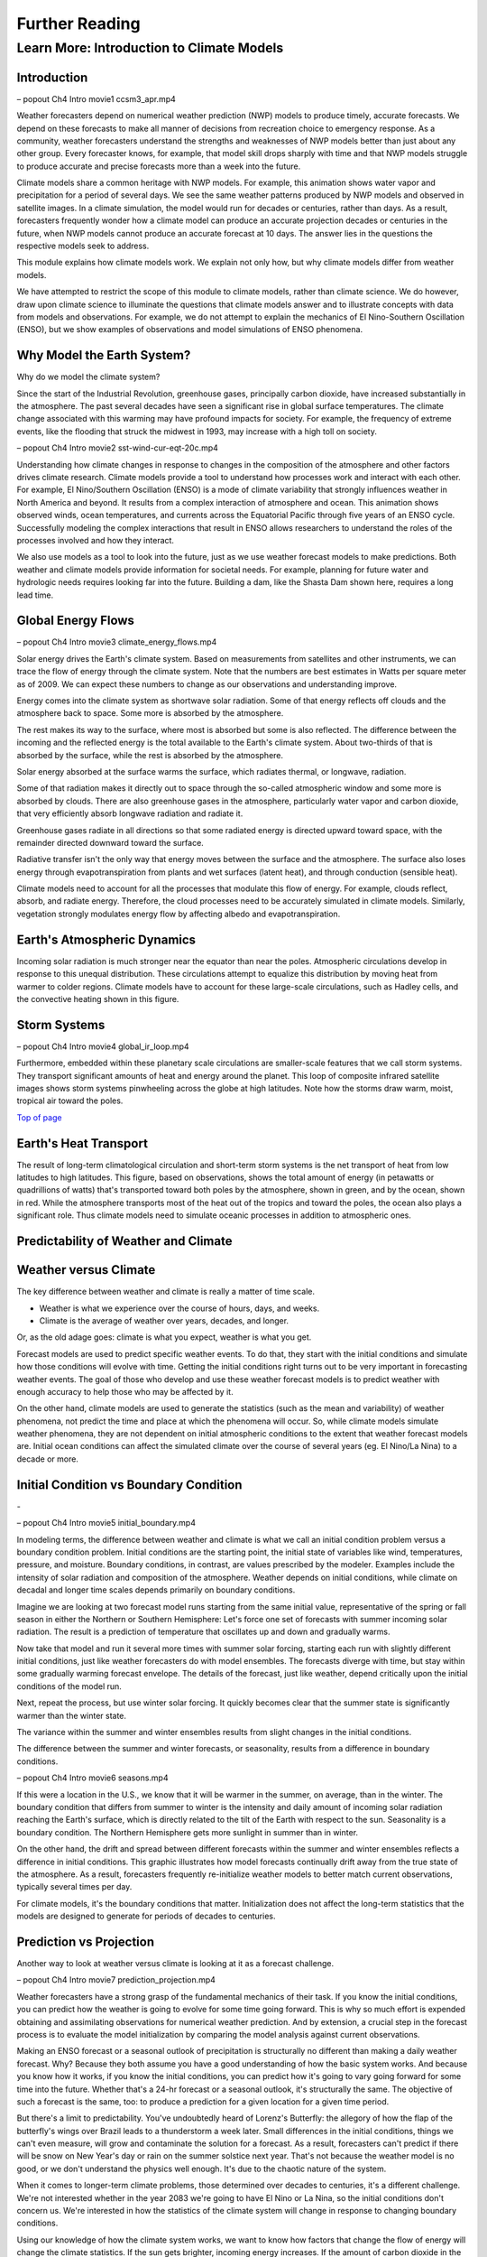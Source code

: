 

Further Reading
========

**Learn More: Introduction to Climate Models**
-------------------------------------------------------------

Introduction
~~~~~~~~~~~~

|CCSM3 Simulation of Water Vapor (white) and Precipitation (orange) for
April|

– popout Ch4 Intro movie1 ccsm3_apr.mp4

Weather forecasters depend on numerical weather prediction (NWP) models
to produce timely, accurate forecasts. We depend on these forecasts to
make all manner of decisions from recreation choice to emergency
response. As a community, weather forecasters understand the strengths
and weaknesses of NWP models better than just about any other group.
Every forecaster knows, for example, that model skill drops sharply with
time and that NWP models struggle to produce accurate and precise
forecasts more than a week into the future.

Climate models share a common heritage with NWP models. For example,
this animation shows water vapor and precipitation for a period of
several days. We see the same weather patterns produced by NWP models
and observed in satellite images. In a climate simulation, the model
would run for decades or centuries, rather than days. As a result,
forecasters frequently wonder how a climate model can produce an
accurate projection decades or centuries in the future, when NWP models
cannot produce an accurate forecast at 10 days. The answer lies in the
questions the respective models seek to address.

This module explains how climate models work. We explain not only how,
but why climate models differ from weather models.

We have attempted to restrict the scope of this module to climate
models, rather than climate science. We do however, draw upon climate
science to illuminate the questions that climate models answer and to
illustrate concepts with data from models and observations. For example,
we do not attempt to explain the mechanics of El Nino-Southern
Oscillation (ENSO), but we show examples of observations and model
simulations of ENSO phenomena.

Why Model the Earth System?
~~~~~~~~~~~~~~~~~~~~~~~~~~~

|Satellite imagery of the great flood of the Mississippi River, 1993 in
the area around St. Louis, MO comparing August 1991 and 1993.|

Why do we model the climate system?

Since the start of the Industrial Revolution, greenhouse gases,
principally carbon dioxide, have increased substantially in the
atmosphere. The past several decades have seen a significant rise in
global surface temperatures. The climate change associated with this
warming may have profound impacts for society. For example, the
frequency of extreme events, like the flooding that struck the midwest
in 1993, may increase with a high toll on society.

|Observed Surface Winds, Ocean Temperatures, and Currents across the
Equatorial Pacific, Oct 2006 to Sep 2011|

– popout Ch4 Intro movie2 sst-wind-cur-eqt-20c.mp4

Understanding how climate changes in response to changes in the
composition of the atmosphere and other factors drives climate research.
Climate models provide a tool to understand how processes work and
interact with each other. For example, El Nino/Southern Oscillation
(ENSO) is a mode of climate variability that strongly influences weather
in North America and beyond. It results from a complex interaction of
atmosphere and ocean. This animation shows observed winds, ocean
temperatures, and currents across the Equatorial Pacific through five
years of an ENSO cycle. Successfully modeling the complex interactions
that result in ENSO allows researchers to understand the roles of the
processes involved and how they interact.

|Photo of the Shasta Dam|

We also use models as a tool to look into the future, just as we use
weather forecast models to make predictions. Both weather and climate
models provide information for societal needs. For example, planning for
future water and hydrologic needs requires looking far into the future.
Building a dam, like the Shasta Dam shown here, requires a long lead
time.

Global Energy Flows
~~~~~~~~~~~~~~~~~~~

|Global Energy Flows (W/m2)|

– popout Ch4 Intro movie3 climate_energy_flows.mp4

Solar energy drives the Earth's climate system. Based on measurements
from satellites and other instruments, we can trace the flow of energy
through the climate system. Note that the numbers are best estimates in
Watts per square meter as of 2009. We can expect these numbers to change
as our observations and understanding improve.

Energy comes into the climate system as shortwave solar radiation. Some
of that energy reflects off clouds and the atmosphere back to space.
Some more is absorbed by the atmosphere.

The rest makes its way to the surface, where most is absorbed but some
is also reflected. The difference between the incoming and the reflected
energy is the total available to the Earth's climate system. About
two-thirds of that is absorbed by the surface, while the rest is
absorbed by the atmosphere.

Solar energy absorbed at the surface warms the surface, which radiates
thermal, or longwave, radiation.

Some of that radiation makes it directly out to space through the
so-called atmospheric window and some more is absorbed by clouds. There
are also greenhouse gases in the atmosphere, particularly water vapor
and carbon dioxide, that very efficiently absorb longwave radiation and
radiate it.

Greenhouse gases radiate in all directions so that some radiated energy
is directed upward toward space, with the remainder directed downward
toward the surface.

Radiative transfer isn't the only way that energy moves between the
surface and the atmosphere. The surface also loses energy through
evapotranspiration from plants and wet surfaces (latent heat), and
through conduction (sensible heat).

Climate models need to account for all the processes that modulate this
flow of energy. For example, clouds reflect, absorb, and radiate energy.
Therefore, the cloud processes need to be accurately simulated in
climate models. Similarly, vegetation strongly modulates energy flow by
affecting albedo and evapotranspiration.

Earth's Atmospheric Dynamics
~~~~~~~~~~~~~~~~~~~~~~~~~~~~

|The Tropics defined by upward motion, low pressure, surface winds, and
net surface heating|

Incoming solar radiation is much stronger near the equator than near the
poles. Atmospheric circulations develop in response to this unequal
distribution. These circulations attempt to equalize this distribution
by moving heat from warmer to colder regions. Climate models have to
account for these large-scale circulations, such as Hadley cells, and
the convective heating shown in this figure.

Storm Systems
~~~~~~~~~~~~~

|Composite IR Satellite Image Loop 00 UTC 17 Mar 2012 to 12 UTC 20 Mar
2012|

– popout Ch4 Intro movie4 global_ir_loop.mp4

Furthermore, embedded within these planetary scale circulations are
smaller-scale features that we call storm systems. They transport
significant amounts of heat and energy around the planet. This loop of
composite infrared satellite images shows storm systems pinwheeling
across the globe at high latitudes. Note how the storms draw warm,
moist, tropical air toward the poles.

`Top of
page <https://www.meted.ucar.edu/nwp/climate_models/print.htm#header>`__

Earth's Heat Transport
~~~~~~~~~~~~~~~~~~~~~~

|Meridional Atmosphere and Ocean Heat Transports|

The result of long-term climatological circulation and short-term storm
systems is the net transport of heat from low latitudes to high
latitudes. This figure, based on observations, shows the total amount of
energy (in petawatts or quadrillions of watts) that's transported toward
both poles by the atmosphere, shown in green, and by the ocean, shown in
red. While the atmosphere transports most of the heat out of the tropics
and toward the poles, the ocean also plays a significant role. Thus
climate models need to simulate oceanic processes in addition to
atmospheric ones.

Predictability of Weather and Climate
~~~~~~~~~~~~~~~~~~~~~~~~~~~~~~~~~~~~~

Weather versus Climate
~~~~~~~~~~~~~~~~~~~~~~

The key difference between weather and climate is really a matter of
time scale.

-  Weather is what we experience over the course of hours, days, and
   weeks.

-  Climate is the average of weather over years, decades, and longer.

Or, as the old adage goes: climate is what you expect, weather is what
you get.

Forecast models are used to predict specific weather events. To do that,
they start with the initial conditions and simulate how those conditions
will evolve with time. Getting the initial conditions right turns out to
be very important in forecasting weather events. The goal of those who
develop and use these weather forecast models is to predict weather with
enough accuracy to help those who may be affected by it.

On the other hand, climate models are used to generate the statistics
(such as the mean and variability) of weather phenomena, not predict the
time and place at which the phenomena will occur. So, while climate
models simulate weather phenomena, they are not dependent on initial
atmospheric conditions to the extent that weather forecast models are.
Initial ocean conditions can affect the simulated climate over the
course of several years (eg. El Nino/La Nina) to a decade or more.

Initial Condition vs Boundary Condition
~~~~~~~~~~~~~~~~~~~~~~~~~~~~~~~~~~~~~~~

-|Schamatic animation illustrating the difference between initial
condition problem (ensemble drift and spread) and boundary condition
problem (seasonality)|

– popout Ch4 Intro movie5 initial_boundary.mp4

In modeling terms, the difference between weather and climate is what we
call an initial condition problem versus a boundary condition problem.
Initial conditions are the starting point, the initial state of
variables like wind, temperatures, pressure, and moisture. Boundary
conditions, in contrast, are values prescribed by the modeler. Examples
include the intensity of solar radiation and composition of the
atmosphere. Weather depends on initial conditions, while climate on
decadal and longer time scales depends primarily on boundary conditions.

Imagine we are looking at two forecast model runs starting from the same
initial value, representative of the spring or fall season in either the
Northern or Southern Hemisphere: Let's force one set of forecasts with
summer incoming solar radiation. The result is a prediction of
temperature that oscillates up and down and gradually warms.

Now take that model and run it several more times with summer solar
forcing, starting each run with slightly different initial conditions,
just like weather forecasters do with model ensembles. The forecasts
diverge with time, but stay within some gradually warming forecast
envelope. The details of the forecast, just like weather, depend
critically upon the initial conditions of the model run.

Next, repeat the process, but use winter solar forcing. It quickly
becomes clear that the summer state is significantly warmer than the
winter state.

The variance within the summer and winter ensembles results from slight
changes in the initial conditions.

The difference between the summer and winter forecasts, or seasonality,
results from a difference in boundary conditions.

|animation of Earth orbiting Sun to explain seasons|

– popout Ch4 Intro movie6 seasons.mp4

If this were a location in the U.S., we know that it will be warmer in
the summer, on average, than in the winter. The boundary condition that
differs from summer to winter is the intensity and daily amount of
incoming solar radiation reaching the Earth's surface, which is directly
related to the tilt of the Earth with respect to the sun. Seasonality is
a boundary condition. The Northern Hemisphere gets more sunlight in
summer than in winter.

|Evolution of a model variable and forecast error during model
integration|

On the other hand, the drift and spread between different forecasts
within the summer and winter ensembles reflects a difference in initial
conditions. This graphic illustrates how model forecasts continually
drift away from the true state of the atmosphere. As a result,
forecasters frequently re-initialize weather models to better match
current observations, typically several times per day.

For climate models, it's the boundary conditions that matter.
Initialization does not affect the long-term statistics that the models
are designed to generate for periods of decades to centuries.

Prediction vs Projection
~~~~~~~~~~~~~~~~~~~~~~~~

Another way to look at weather versus climate is looking at it as a
forecast challenge.

|Schematic diagram illustrating the difference between weather
prediction and climate projection|

– popout Ch4 Intro movie7 prediction_projection.mp4

Weather forecasters have a strong grasp of the fundamental mechanics of
their task. If you know the initial conditions, you can predict how the
weather is going to evolve for some time going forward. This is why so
much effort is expended obtaining and assimilating observations for
numerical weather prediction. And by extension, a crucial step in the
forecast process is to evaluate the model initialization by comparing
the model analysis against current observations.

Making an ENSO forecast or a seasonal outlook of precipitation is
structurally no different than making a daily weather forecast. Why?
Because they both assume you have a good understanding of how the basic
system works. And because you know how it works, if you know the initial
conditions, you can predict how it's going to vary going forward for
some time into the future. Whether that's a 24-hr forecast or a seasonal
outlook, it's structurally the same. The objective of such a forecast is
the same, too: to produce a prediction for a given location for a given
time period.

But there's a limit to predictability. You've undoubtedly heard of
Lorenz's Butterfly: the allegory of how the flap of the butterfly's
wings over Brazil leads to a thunderstorm a week later. Small
differences in the initial conditions, things we can't even measure,
will grow and contaminate the solution for a forecast. As a result,
forecasters can't predict if there will be snow on New Year's day or
rain on the summer solstice next year. That's not because the weather
model is no good, or we don't understand the physics well enough. It's
due to the chaotic nature of the system.

When it comes to longer-term climate problems, those determined over
decades to centuries, it's a different challenge. We're not interested
whether in the year 2083 we're going to have El Nino or La Nina, so the
initial conditions don't concern us. We're interested in how the
statistics of the climate system will change in response to changing
boundary conditions.

Using our knowledge of how the climate system works, we want to know how
factors that change the flow of energy will change the climate
statistics. If the sun gets brighter, incoming energy increases. If the
amount of carbon dioxide in the atmosphere increases, it changes how the
atmosphere absorbs infrared radiation and, hence, changes the flow of
energy through the system. If forest, which is dark, is replaced by
crops and pastures that are brighter, the surface albedo changes. These
are all examples of changes in boundary conditions. The physics are the
same as those in weather prediction, but we're solving a different
problem.

To distinguish between the questions addressed by weather and climate
models, scientists use different terms. Projection refers to how the
statistics of the climate system will change in response to changing
boundary conditions. Prediction refers to the short-term evolution of
the climate system from an initial state under constant boundary
conditions.

Boundary Conditions
~~~~~~~~~~~~~~~~~~~

Boundary conditions in climate models all affect the way that energy is
absorbed or exchanged in the climate system. Boundary conditions are not
predicted by the model and must be specified. Some boundary conditions
are natural, and others are influenced by human activities.

What are the boundary conditions in climate models?

|Global Volcanic and Solar Forcing 1850-2000 Used in the Third
Paleoclimate Model Intercomparison Project (PMIP3)|

Natural boundary conditions include solar radiation and volcanic
aerosols. Total solar insolation, observed at the top of the atmosphere,
has varied by about 2 W/m2 around an average of about 1361 W/m2 over the
past 1150 years. Large volcanic eruptions episodically inject large
quantities of aerosols into the atmosphere, which reflects incoming
solar radiation.

**Sidebar: Natural forcing: How do we know?**
^^^^^^^^^^^^^^^^^^^^^^^^^^^^^^^^^^^^^^^^^^^^^

**Natural forcing: How do we know?**

|Photo of Antarctic Ice Core with Prominent Ash Layer|

Records of volcanic activity used to model past climate come from ice
cores in the Arctic and Antarctic. For example, Gao et al. (2008)
developed an index based on volcanic deposits in 54 ice core records.
Based on the spatial distribution of the deposits and knowledge of
stratospheric transport, they produced a volcanic forcing dataset as a
function of month, latitude, and altitude for the past 1500 years.

The primary source of information on solar activity (before direct
measurements were made) comes from concentrations of carbon-14, which is
formed in the atmosphere by the collision of nitrogen-14 and cosmic rays
from the sun. The carbon-14 is incorporated into plant material, where
it slowly decays back to nitrogen-14. By measuring the carbon-14
concentration in trees that are well dated through their tree rings, and
then accounting for the radioactive decay of carbon-14, we can determine
the past concentration of carbon-14 in the atmosphere. From this, we can
deduce the solar irradiance over time.

|Global Land Use Forcing 1850-2000 Used in the Third Paleoclimate Model
Intercomparison Project (PMIP3)|

Human-influenced boundary conditions include changes at the surface and
changes in the atmosphere. At the surface, cutting forest for pasture
and crops changes surface reflectivity and moisture, heat, and momentum
exchanges between land and atmosphere.

**Sidebar: Land use: How do we know?**
^^^^^^^^^^^^^^^^^^^^^^^^^^^^^^^^^^^^^^

**Land use: How do we know?**

|Global historical cropland area (% of grid cell)|

– popout Ch4 Intro movie8 global_historical_cropland.mp4

Land use reconstructions for times prior to the 20th century are based
on population estimates and historical relationships of land use for
different population densities. The calculations are done
country-by-country to account for regional differences like crop types,
farming technology, and diet. All the reconstruction methods largely
rely on the similar historical population estimates. The results are
gridded maps of land use through time.

|Global Greenhouse Gas Forcing 1850-2000 Used in the Third Paleoclimate
Model Intercomparison Project (PMIP3)|

In the atmosphere, the most important changes are those that affect
greenhouse gases. Greenhouse gases, principally water vapor and carbon
dioxide, keep Earth habitable by absorbing enough long-wave radiation to
keep surface temperatures tens of degrees Celsius warmer than they would
be otherwise. These graphs show a rapid rise in different greenhouse
gases over the past 2 centuries, primarily due to burning of fossil
fuels.

Human emissions of atmospheric aerosols also alter the Earth's energy
balance. Depending on the composition of the aerosols and where they
are, they contribute to both warming and cooling of the climate.
Overall, aerosols are thought to contribute a cooling effect equal to
about half of the warming caused by greenhouse gases when averaged over
the globe.

**Sidebar: Greenhouse gases: How do we know?**
^^^^^^^^^^^^^^^^^^^^^^^^^^^^^^^^^^^^^^^^^^^^^^

**Greenhouse gases: How do we know?**

|Photo of ice core section with bubbles|

The concentration of greenhouse gases for climate reconstructions is
based on measurements of the composition of air bubbles preserved in
glacial ice in Antarctica. This photograph shows air bubbles trapped
from an ice core from Antarctica. The prolonged darkness in winter and
prolonged sunlight in summer leads to easily recognized and counted
annual layers in the ice, yielding a high-resolution record of changes
in atmospheric composition.

Building a Climate System Model
~~~~~~~~~~~~~~~~~~~~~~~~~~~~~~~

Physical Basis of Weather and Climate Models
~~~~~~~~~~~~~~~~~~~~~~~~~~~~~~~~~~~~~~~~~~~~

|Portraits of Sir Issac Newton, Rudolf Clausius, Arthur Schuster, Lewis
Richardson, Vilhelm Bjerknes, John von Neumann|

The modeling of both weather and climate share a deep history and common
pedigree based on fundamental laws of physics whose discovery goes back,
in some cases, hundreds of years. The equations and calculation methods
used in the models can be traced back to the work of giants in the field
and direct applications of the fundamental laws of physics, such as

-  Sir Isaac Newton’s laws of motion,

-  Rudolf Clausius’ 1st law of thermodynamics, and

-  Arthur Schuster’s governing equations of radiative transfer.

These scientists deduced the basic laws of physics that are the basis of
any good climate and weather model.

In the 20th century, scientists applied these fundamental laws to the
atmosphere:

-  Vilhelm Bjerknes, who wrote the equations that we use to forecast the
   wind in weather and climate models,

-  Lewis Richardson, the father of numerical weather forecasting, and

-  John von Neumann, who led the first team of scientists that
   successfully ran a numerical forecast model on a computer.

From this lineage we can see how weather and climate models developed
from a common heritage, rooted in fundamental physics. Some people, when
they hear the word “model”, believe that the equations used to describe
physical processes are loosely constrained and can be easily “tweaked”
to get whatever answer the modeler wants. That is not the case.

Resolved Dynamical Processes
~~~~~~~~~~~~~~~~~~~~~~~~~~~~

|Gridded globe with zoomed in section|

To directly simulate processes in Earth’s climate system, we need to
create a set of equations using the fundamental laws of physics. These
are called the equations of motion or primitive equations, and are used
by both climate and NWP models. These equations balance forces acting in
three dimensions, conserve mass, and track the temperature of each grid
box. There are also equations that track the amount of moisture and
other trace products that move in and out of grid boxes.

To solve these equations for Earth, we create a grid structure on which
to make the calculations. This structure involves vertical columns of
air sliced into horizontal layers over the full Earth for global models,
or a portion of it for regional models. Finally, we solve the equations
at the center point of each model grid box, at fixed, predetermined time
intervals.

Early climate and weather models had grid cells that measured 300-400 km
on a side. As of 2012, the NWP models have grid boxes as small as 1.5 km
on a side or even a little less. Climate models are now run at a
resolution as high as about 50 km.

Sub-grid Scale Processes and Parameterization
~~~~~~~~~~~~~~~~~~~~~~~~~~~~~~~~~~~~~~~~~~~~~

Even in high resolution models, some weather and climate processes are
too small in scale to be calculated directly, and always will be, even
though their impacts are important to weather and climate systems. These
sub-grid scale processes, such as cumulus convection and radiative
transfer of solar and longwave radiation, indirectly affect the climate
and weather variables (the "resolved" variables) calculated on the grid.
These indirect effects are determined by what is called
"parameterization".

|Graph showing growth by condensation growth and collision-coalescence
growth plus Animation of collision-coalescence|

– popout Ch4 Intro movie9 ccprcess_graph_plus_anim.mp4

Parameterizations are designed using observations and the laws of
physics; they are not a "best guess". Take the example of a model
representation of cloud microphysics. Conservation laws dictate the mass
of water going in and out of a grid box. Vapor in the model condenses
according to observationally based thresholds of relative humidity,
forming "clouds". Physical processes lead from clouds to the formation
of droplets that then fall to grid boxes below as rain or snow, also
based on observational evidence from within clouds.

Thus, the parameterization of clouds, although subject to many unknowns,
is based on a combination of the conservation of mass and energy and an
empirical understanding of cloud formation, grounded in observations.
Using those properties, modelers create parameterizations for cloud
processes that operate within model grid layers when appropriate
environmental conditions are met.

Parameterizations do bring with them uncertainty. Some processes are
better understood than others. But this is true of all model processes.
Even the numerical representation of the laws of motion comes with
uncertainty. There is no unique way to write the numerical solutions for
resolved processes, like motion, and they all have some error associated
with them. This is equally true for both weather models and climate
models. Even so, uncertainty in weather and climate models is decreasing
as our understanding of climate and weather processes further improves
and computing power continues to increase.

.. _section-1:

Climate Model Evolution
~~~~~~~~~~~~~~~~~~~~~~~

|Loop of schematic images showing the Evolution of Climate Models|

– popout Ch4 Intro movie10 climate_model_history.mp4

With the development of digital computers in the 1950s, it became
theoretically possible to develop weather and climate models.
Forecasting short-range weather with NWP models got attention first.
Scientists only began to develop computerized climate models (also known
as general circulation models or GCMs) in the late 1960s to early 1970s,
but used the same equations as in NWP models.

Many details in early climate models (for example, sea surface
temperatures and land/sea ice) had to be set to fixed or seasonal values
because they could not be calculated: computational resources were
insufficient and/or the processes involved were not well understood.

As our physical understanding of ocean, land, and ice processes advanced
and computing power increased, scientists were able to add more climate
processes and improve existing ones. For instance, models that
realistically simulate overturning ocean circulation and its interaction
with the atmosphere replaced prescribed ocean surfaces. Realistic land
surface models replaced simple "bucket" models to better simulate
vegetation effects on moisture, momentum, and heat transfer between the
land and the atmosphere. The effect of aerosols, both natural and those
generated by human activities, was also added. The inclusion of aerosols
resulted in climate models capturing the temporary halt to increasing
average global temperature during the mid-20th century, an effect that
was not previously simulated.

More recently, scientists have added processes with long time scales or
complicated physics and chemistry. These include the carbon cycle,
atmospheric chemistry, and a biosphere capable of responding to model
climate change (for example, vegetation cover changing from tundra to
forest in response to predicted warming). Scientists have also added
interactions between land and sea ice and the rest of the climate model.

Some of the processes included in climate models are relatively
straightforward, while the impact of others needs to be more crudely
estimated because of their characteristic time or space scales. In the
next section, we will talk about how these processes are included in
climate models.

.. _section-2:

Model components
~~~~~~~~~~~~~~~~

|Schamatic animation illustrating the climate model coupler|

The components that go into a climate model include an atmosphere model,
ocean model, land model (including snow and land ice), and sea ice
model. A coupler manages the interactions between the different
components, accommodating different grids, resolution, and time steps.

In contrast, NWP models mostly include just the atmosphere. The ocean,
land, and ice are prescribed quantities with values derived from current
satellite observations, climatology, or a mix of both. These values do
not change much over the course of a weather forecast period, so they
can be fixed.

.. _section-3:

Atmospheric Model
~~~~~~~~~~~~~~~~~

|Illustration of all processes and physical model elements that are
parameterized in numerical weather prediction models. Includes 20
different items, such as topography, deep convection, longwave radiation
absorption and emission, microphysical processes, land surface processes
and land use types, soil and vegetation processes, snow/water/ice at the
earth surface, atmospheric radiation transfer, etc.|

The atmospheric component of the climate model is very similar to a
numerical weather prediction model. The model solves for both resolved
processes, like motion, and parameterized processes, like cloud physics.

The model numerically solves the equations of motion at each grid point.
In other words, the model directly simulates motion in the atmosphere
between grid layers by balancing the pressure gradient force, Coriolis
effect, and forces resulting from curvature in the flow.

There are also parameterized dynamics for aspects of atmospheric flow
too small to resolve, such as gravity wave drag. We know from theory and
observations that mountains generate gravity waves that propagate up
into the atmosphere and transport momentum from the surface up into the
atmosphere. This affects elements of the larger-scale flow such as the
placement of the jet stream and storm tracks and the location and
strength of planetary scale atmospheric waves.

Most physical processes must be parameterized. These include the
following:

-  Radiative transfer, or how sunlight and long-wave radiation propagate
   up and down through the atmosphere.

-  Processes related to cloud formation resulting from both large-scale
   (resolved) lifting and from sub-grid scale convective processes.
   Traditionally, these processes have been hardest to parameterize.

-  Boundary layer and surface exchange processes that occur on scales
   much smaller than a typical grid box.

-  Dissipation of kinetic energy or momentum away from the boundary
   layer.

None of these processes are unique to climate models. Every weather
forecast model includes them, too. If you look "under the hood" of any
weather model, this is what you're going to find.

.. _section-4:

Ocean Model
~~~~~~~~~~~

|Processes Simulated by the Parallel Ocean Program|

In order to adequately simulate climate, models must include the ocean.
After all, most of the heat in the climate system is stored in the
ocean. Furthermore, much of the natural variability in the climate
system is controlled by oscillations in the ocean that are closely
coupled to the atmosphere.

In contrast, NWP models use set ocean conditions, typically using
satellite observations of sea surface temperatures, which are held
constant through the course of a model run.

There are several important differences between the ocean and atmosphere
that affect climate modeling:

-  Ocean processes operate over much longer time scales when compared to
   atmospheric processes. Complete mixing of the ocean takes centuries,
   and thus changes in forcing can take decades to appear in the ocean.

-  Ocean observations are sparse, which makes verification of model
   results more difficult. While satellites provide many observations of
   the surface, deep profiles come largely from drifting buoys that
   yield only about 300 profiles per day from the top 750 meters.

In many respects, ocean models are quite similar to atmospheric models;
the equations of motion are largely the same. There are, however, some
notable exceptions:

-  Ocean models are forced entirely at the surface

-  Ocean models need to account for salinity, which plays a large role
   in determining density

-  Surface currents are largely wind driven

Current climate models may now include an ocean ecosystem model. This
model can be used as a component of the global carbon cycle model. It
also enables a feedback from biogeochemistry to the ocean physics
whereby the calculated chlorophyll content impacts the absorption of
solar radiation in the ocean.

.. _section-5:

Land Model
~~~~~~~~~~

|Processes Simulated by the Community Land Model 4.0|

Climate models also need to account for what's happening on land that
influences climate. Land processes play an important role in exchanges
of energy, moisture, and carbon with the atmosphere and ocean.

Land models have become far more sophisticated over the last 20 years.
In the “old days,” just 20 or 30 years ago, models accounted for things
like energy exchange between the atmosphere and land in very simple
ways. Land model developers have replaced these simple schemes with more
detailed simulations. Among other things, these simulations now account
for

-  Energy and water exchange between different types of vegetation,

-  Vegetation effects on wind flow,

-  Interactive ecosystems that evolve with changing climate conditions,

-  A complete water cycle with infiltration, aquifers, groundwater, and
   surface flow,

-  Water, carbon, and nitrogen exchanges between soil, plants, and
   atmosphere, and

-  Freshwater runoff into the ocean, which affects salinity, which can
   then affect circulation.

.. _section-6:

Ice Models
~~~~~~~~~~

|Processes Simulated by the Community Ice CodE|

Ice plays an important role in the climate system due to its high
albedo. Ice-covered areas reflect a very high percentage of incoming
shortwave radiation. Thus the presence or absence of ice tends to have
an inordinately large effect on climate with large feedbacks in coupled
systems.

Sea ice forms from the freezing of seawater. Its presence or absence
strongly impacts climate, both globally and locally. In addition to the
albedo feedback described above, sea ice also acts as a barrier between
the liquid ocean and the atmosphere and thus strongly alters the
moisture flux, as well as latent and sensible heat fluxes. The formation
of sea ice also plays a crucial role in the formation of the cold,
saline water that drives deep ocean circulation.

In addition to the heat flux that results in freezing and melting, sea
ice models simulate features including sea ice motion, formation of
ridges and leads, melt ponds, and aerosol deposition.

|Processes Simulated by the Community Ice Sheet Model|

Dynamical ice sheet models simulate the mass and movement of ice that
forms on land. Land ice has proven more difficult to model than other
aspects of the climate system. While ice generally moves slowly,
glaciers and ice shelves can react swiftly under some circumstances.
Understanding what can trigger these rapid changes is crucial to
projections of sea level. If all the ice in Greenland and Antarctica
melted, sea level could rise about 70 meters. The resulting influx of
fresh water would likely disturb ocean circulation, further changing
climate.

.. _section-7:

Model Tuning
~~~~~~~~~~~~

Why We Tune Models
~~~~~~~~~~~~~~~~~~

|Interactive graphic showing relationship between radiative balance and
cloud cover|

– popout Ch4 Intro movie11 cloud_tuning.mp4

When we simulate the climate system, we often want to run models for a
very long time. For meaningful results, we want no intrinsic drift in
global climate. In other words, with constant boundary conditions, the
simulated atmosphere/ocean/land system should neither warm nor cool over
a long period (except for internal variability). If the amount of energy
coming in equals that going out globally, there will be no tendency for
the model to drift, to warm or cool. It will be in a steady state,
resulting in a stable global control climate.

In a process akin to calibrating laboratory instruments to reduce
measurement errors, modelers "tune" the model to achieve a steady state
under constant boundary conditions. Once a stable control is
established, only then can they design experiments to answer questions
about the effects of changing those boundary conditions.

This interactive figure shows one way in which climate models can be
tuned to achieve a stable climate. Adjusting the relative humidity
threshold for cloud formation, one can increase or decrease the incoming
solar radiation that is reflected back to space. If there is too little
cloud cover, less incoming solar radiation will be reflected back to
space, allowing too much solar radiation reaching the surface. As a
result, the model climate will warm. With a long enough simulation, that
system will eventually reach a new balance, but the resulting climate
will be very warm.

NWP modelers investigating new operational NWP models also test, tune,
and retest the models until the skill score of a new model is the same
as or better than that of the old model.

.. _section-8:

How We Tune Models
~~~~~~~~~~~~~~~~~~

|Summary of the principal components of the radiative forcing of climate
change|

How do we balance the incoming and outgoing radiation to achieve a
stable control climate? Usually modelers find a parameterization that
has a large effect on the energy budget within the range of
observational uncertainty. For example, this graphic shows the change in
magnitude of different forcing mechanisms since the start of the
industrial era, along with their associated uncertainty.

More typically, modelers choose a parameterization associated with cloud
cover. Because clouds reflect solar radiation back to space, the amount
of cloud cover strongly regulates the global energy budget. More clouds
reflect more sunlight, cooling the Earth. Less clouds allows more
sunlight to reach the surface, warming the Earth. We only have rough
estimates of the amount of liquid and ice in clouds, the rate at which
cloud particles are converted to precipitation, and the impact of clouds
on short- and longwave radiative transfer. This allows some latitude in
tuning the cloud parameterization to maintain energy balance for a fixed
climate model system.

Within the range of uncertainty, parameters within the cloud scheme are
adjusted to yield a more realistic energy budget. For example, the rate
at which water vapor is converted to cloud water or ice and eventually
to rain is not well-understood, with significant uncertainty. If less
vapor is eventually converted to rain, then more vapor remains in the
atmosphere contributing to cloud formation. Alternatively, more vapor
converted to rain tends to dry out the atmosphere, resulting in fewer
clouds overall.

Several important points need to be stressed about model tuning:

1. Tuning is done only within the statistical, physical, or dynamical
   uncertainty of the parameter. As our understanding of atmospheric
   processes increases, the uncertainty in parameterizations decreases,
   making it more difficult to tune models.

2. Tuning is done to achieve a stable control climate, not to reduce
   biases in model simulations. We reduce model bias by improving
   parameterization schemes and/or increasing model resolution.

3. Tuning is not confined to climate models. Weather forecast models are
   also tuned, though in a different way.

With weather forecast models, energy balance will have little effect
over the short duration of a forecast period. Instead, forecasters may
find that the timing or spatial distribution of a specific event is
poorly simulated. It could be rainfall amounts or frontal passage
associated with storm systems. So, in contrast with climate modelers,
forecasters tune weather models to reduce known biases. This is done by
experimenting with different parameterizations to identify the source of
the bias. For example, model developers may find that the convection
parameterization is biased. By changing parameters in the convection
scheme, or even replacing the convection scheme altogether, the model
may do a better job of simulating a specific type of event.

Both the climate and weather forecasting communities tune their models.
They're tuning them to improve them, and the tuning is done within the
range of uncertainty that exists in the observations.

.. _section-9:

Testing Climate System Models
~~~~~~~~~~~~~~~~~~~~~~~~~~~~~

Model Skill
~~~~~~~~~~~

|Time series (1981-2006) of Anomaly Correlation of ECMWF 500 hPa Height
Forecasts|

Once a climate model is tuned and running, it can be tested and
evaluated, much as weather models are. In both cases, model results are
compared to observations. And, in both cases, model skill has improved
significantly over the past thirty years.

Looking first at weather models, this figure from the European Centre
for Medium-Range Forecasts (ECMWF) shows forecast skill for their
medium-range NWP model since 1981. It depicts skill (measured by the
anomaly correlation) of the 500-mb height forecast for 3, 5, 7, and
10-days in advance. The top line in each color band is skill in the
Northern Hemisphere, and the bottom line is skill in the Southern
Hemisphere.

Two things are immediately apparent in the graph:

1. Model skill has increased over the years. For example, if you look at
   a 5-day forecast, model skill has improved from about 0.60 to about
   0.87 (where 1.0 is perfect correlation) over 30 years.

2. The model has until recently, been much more skillful in the Northern
   Hemisphere.

This difference in model skill resulted from better initial conditions
for weather forecasts in the Northern Hemisphere than the Southern
Hemisphere. Until recently, there were more observations in the Northern
Hemisphere. Now, satellite data is optimized and the initial conditions
have the same quality.

Note that while forecast skill has improved over the last 30 years, the
trend has flattened out since about 2003. This could be due to a variety
of reasons, including uncertainties in the initial conditions,
parameterization biases, and inherent weather predictability issues
resulting from internal atmospheric dynamics (i.e., chaos).

|Climate Skill Score for Each Version of CCM and CAM, Based on NMSE
[normalized mean square error, right] and SVR [scaled variance ratio,
left] for the 200-mb Height Field|

Climate models have skill scores similar to those for weather models.

This graphic shows a skill score for successive generations of the
atmospheric model component at NCAR over the past 30 years. It is based
on the 200-mb height field for the Northern Hemisphere and calculated as
one (1) minus the mean square error normalized to the variance of the
analyzed observations. The data show that skill has climbed steadily
from the very low skill score of the original Community Climate Model
(CCM0) in the early 1980s. But, similar to weather forecast models, the
skill score for climate models also seems to be flattening out. It is
possible that we may reaching some kind of limit on how skillful these
kinds of models can be.

Bias in Model Means
~~~~~~~~~~~~~~~~~~~

SST
~~~

|Difference between the SST in observations and (top) 2° run and
(bottom) 0.5° run of CCSM4 for 1990-1999|

Another way we can test climate models is to look at the spatial
distribution of bias in the mean model fields. These plots show the bias
in simulated sea surface temperatures from a fully coupled model, the
Community Climate System Model compared to the observed SST climatology.
The top plot is for a coupled system where the atmospheric model is run
at a nominally 2 degree resolution, about two hundred kilometers. The
bottom plot is for the same system, but we have increased the
atmospheric model resolution to 0.5 degree, including the winds forcing
the ocean model. The dynamics and physical parameterizations remain
unchanged.

Why?

Higher horizontal resolution increased temperature gradients, which
increased the strength of winds in these regions. This increased
upwelling of cold water to the surface, reducing the warm temperature
bias.

Note the large cold bias in the North Atlantic. It's still there even in
the 0.5 degree model.

Why?

Because it appears that this bias isn't sensitive to the resolution of
the atmospheric model, it is likely due to ocean processes. Preliminary
experiments have shown that a much higher resolution ocean model would
allow the ocean model to simulate a turnaround of the Gulf Stream as it
approaches Greenland. With this turn, the Gulf Stream warms these
regions, eliminating the cold bias.

.. _section-10:

Sea Ice
~~~~~~~

|Sea Ice Concentration (%) for 1981-2005. Top (a-b): Observed
Climatology from SSM/I/SSMR Satellites. Bottom (c-d): Ensemble Mean from
CCSM4 Model. Black Line is the Ice Edge from SSM/I/SSMR Data.|

The Arctic is an interesting place to examine model biases because the
climate exhibits strong feedback due to the high albedo of snow and ice.
These plots show sea ice concentration and extent from satellite
observations and the CCSM4 climate model for the period 1981-2005. The
annual sea ice maximum typically occurs in March, while the annual sea
ice minimum typically occurs in September.

.. _section-11:

Precipitation
~~~~~~~~~~~~~

|Global Mean Precipitation and Precipitation Bias in 1-degree and
2-degree CCSM4 Simulations|

– popout Ch4 Intro movie12 ccsm4_precip_bias.mp4

Biases still remain in climate models. One in particular is the
so-called double Intertropical Convergence Zone, or ITCZ, bias in
precipitation. In general, coupled climate models show excessive
tropical precipitation, which through ocean-atmosphere coupling, leads
to less precipitation in the equatorial Pacific. A drier equatorial bias
splits the wetter tropical Pacific into northern and southern bands,
giving rise to the apparent double ITCZ.

Comparing the bias for the 1-degree and 2-degree versions of the model,
we can see that increasing the model resolution has only a small effect
on the bias. Biases like the double ITCZ motivate researchers to improve
the parameterization schemes that lead to excessive tropical
precipitation.

|Precipitation Bias for GFS 96-120 hr Forecasts, June-August 2010,
Relative to CAM-OPI Precipitation from Rain Gauge Observations and
Satellite Estimates|

Note that NWP models produce similar biases. This graphic shows biases
produced by GFS 4-5 day forecasts for June through August, 2010. Even
over this brief period, a double ITCZ is apparent, along with excess
precipitation in the Himalaya. These and other features are similar to
those we saw in long-term simulations by climate models.

.. _section-12:

Biases in Initialized Climate Models
~~~~~~~~~~~~~~~~~~~~~~~~~~~~~~~~~~~~

|ISCCP Mean Annual Frequency of Cloud Occurrence with Location of Cross
Section|

Another way to examine climate model bias is to run the model as a
forecast model. This has been done by initializing the climate model,
not from observations, but rather from re-analysis products. After
running the model for several days, researchers can examine how biases
develop as the simulation drifts away from the observed climatology
toward the model's steady-state climate.

In these simulations, researchers were looking at the bias in
tropospheric moisture and temperature over a transect from San Francisco
out to the Equatorial Pacific. Along this transect, the cloud regime
goes from low marine stratus near the California Coast to deep
convection near the Equator. Thus, this transect provides a way to
examine biases in a variety of cloud processes.

Note: ISCCP = International Satellite Cloud Climatology Project

|Forecast Error of Temperature and Specific Humidity Showing Rapid Drift
Toward Model Climatology|

The results are startling. These plots are vertical cross sections of
model bias relative to observed climatology for 1 day (left), 5 days
(center), and the long-term climate model mean (right). The top row of
plots shows temperature, while the bottom row shows moisture.

What you see, is that bias starts to build immediately and within 5 days
the forecast bias in temperature looks very similar to the long-term
climate bias. Similarly, the dry bias seen in the climatology near the
coast in the lower troposphere shows up in the forecast after 5 days.

This experiment provides researchers with a very powerful tool for
research. Why?

It takes a lot of computer time to run climate models for 10, 20, or
100s of years to look at biases. If the same bias shows up in a 5-day
initialized forecast, it enables us to very quickly analyze biases due
to physical parameterizations. We no longer have to run the model for
decades or centuries to look at some of the biases related to different
physical parameterizations. Rather, we track down the source of the bias
using a series of 5-day forecasts!

This experiment also very clearly shows how weather forecast models will
drift if they aren't re-initialized frequently to keep pulling them back
to observations. Model simulations drift very quickly into their own
biased state. Weather forecasters know this from looking at longer runs
of weather forecast models.

.. _section-13:

Natural Variability
~~~~~~~~~~~~~~~~~~~

North Atlantic Oscillation
~~~~~~~~~~~~~~~~~~~~~~~~~~

|North Atlantic Oscillation|

Climate statistics encompass more than just the mean state for climate.
They also include measures of natural variability, including the
location, timing, and strength of oscillations within the climate
system. For example, fully coupled models generate variability on the
same time and spatial scales as ENSO, the North Atlantic Oscillation
(NAO), and Pacific Decadal variability, among others.

This is a plot of one mode of variability found in the climate system,
the North Atlantic Oscillation (NAO), which is a pressure oscillation
between the Arctic region and the subtropics. The plot on the left shows
the annual mean NAO in the real atmosphere from 1900 to 2008, while the
plot on the right shows the annual mean NAO in a fully coupled model
over a 109-year period. The results are strikingly similar.

|Positive and negative phases of the wintertime North Atlantic
Oscillation (NAO).|

It's important to note that this variability is not externally forced.
This is a natural mode of variability of the Earth's climate system that
happens to play a very important role for seasonal weather. Here we see
typical global weather patterns associated with positive and negative
modes of NAO.

|Photo of Snow in Barcelona, Spain|

From 2008 to 2011, a tendency toward a strongly negative phase of NAO
resulted in extremely cold winters in Europe. Having a climate model
generate this sort of variability is important because that variability
goes into the statistics of weather that comprise climate for the
Northern Hemisphere.

.. _section-14:

ENSO
~~~~

|Sea-Surface Temperature Anomalies for the NiÃ±o 3.4 Region in
Observations, CCSM4 (1Â°), and CCSM3 (T85).|

A similar argument can be made for ENSO. We know that ENSO plays a very
important role in seasonal weather phenomena, especially in tropical
regions and some extratropical regions, especially in the cold season.
Therefore, getting a good simulation of ENSO leads to a more realistic
climate simulation and more robust climate statistics. This plot of SST
anomalies shows the improvement in both the magnitude and periodicity of
ENSO variability between the older CCSM3 and newer CCSM4 simulations.

Overall, it's very important to get a climate model that is not just
simulating mean temperature and moisture distribution, but also
simulating these various modes of variability.

.. _section-15:

Future Directions
~~~~~~~~~~~~~~~~~

Increased Model Complexity
~~~~~~~~~~~~~~~~~~~~~~~~~~

|Conceptual Model of Earth System Processes Operating on Timescales of
Decades to Centuries|

– popout Ch4 Intro diagram bretherton_diagram_large.jpg

About 30 years ago, Francis Bretherton developed this system flow chart
of the Earth's climate and biospheric cycles, which has forever become
known as the Bretherton diagram. When seeing this diagram for the first
time, the first reaction of many people is laughter: the diagram is so
very complex. It's got everything. It's got human impacts, it's got
volcanism, it's got space physics, it's got deep sea sediment cores, and
the solar system. Bretherton put everything in. This diagram could be
seen as a model roadmap; Bretherton's grand view of where models would
need to evolve. Indeed, they have been evolving in this direction over
the last 20 years.

One of the more significant additions from early efforts has been the
inclusion of ecosystem models. This includes a terrestrial ecosystem
component in the land model along with a marine ecosystem component in
the ocean model.

Why include ecosystems?

Most of the climate models of the last 20 years have specified the
amount of carbon dioxide in the atmosphere, not predicted it. It was
prescribed based on very good measurements of carbon dioxide, but there
has always been a goal to make carbon dioxide a predicted quantity. To
do that, models need to simulate the carbon cycle. Now many models are
being run that do not prescribe the amount of carbon dioxide in the
atmosphere. Instead, only emissions of carbon dioxide due to the burning
of fossil fuel are set. Then the model calculates how much carbon
dioxide remains in the atmosphere.

In addition to simulating the processes that make up the carbon cycle,
models now include chemistry that impacts atmospheric gas composition,
as well as aerosols and clouds. Adding complexity to models, like
atmospheric chemistry, ecosystems, and the carbon cycle, lets the model
do what the real climate system is doing: exchanging not only moisture
and energy between the surface and the atmosphere, but also carbon
dioxide.

.. _section-16:

Increased Model Resolution
~~~~~~~~~~~~~~~~~~~~~~~~~~

|Average Precipitation Rate (mm/day) for North America 1996-2005 from
Willmott-Matsuura Climatology and 0.25-degree Resolution CCSM4|

The other revolution in climate simulation is increased model
resolution. As computers have gotten more and more powerful, models are
able to be run at higher and higher resolution. These plots show mean
annual precipitation for North America in mm/day. The top plot comes
from an observational data set over a 10-year period. The bottom plot
shows results from an atmospheric model run at a quarter-degree grid
spacing, using actual SSTs to capture the model response to processes
like ENSO. That's equivalent to about a 25-km grid box size, the same as
many weather forecast models. We can now run global models over decades
to centuries at the same spatial resolution as forecast models. And as
we can see here, models are beginning to capture not just the large,
general features of precipitation, but even details down to small
scales.

And models have been run down to even finer resolution. One of these
images is the result of a climate model initialized with observations,
like a forecast model, and run at 5-km resolution to simulate a
particular storm system. The other image is the satellite observation of
the actual storm system.

:mark:`So not only are models getting more complex, but there is a
parallel path wherein models are being run with increasing horizontal
resolution, in both the atmosphere and the ocean. In general, the more
we increase resolution, the more improvement we see in the model
simulations. However, not all model fields are improving with increased
resolution, and increasing resolution further may not yield significant
improvement. Biases still remain, but many are now clearly related to
parameterization schemes.`

.. _section-17:

:mark:`The Goal`
~~~~~~~~~~~~~~~~

:mark:`Eventually climate and weather modelers would like to merge
increased resolution and added complexity and run the most complete
models at 10 to 20 km resolution with the most accurate parameterization
schemes.`

:mark:`There are still biases in models. There will always be biases in
models. But the models are grounded in basic physics and they're tested
against multiple data sets of observations, in terms of both the mean
and the variability. Thirty years ago atmosphere-only models were run
with prescribed sea surface temperatures. Now we're running fully
coupled Earth system models for thousands of years, and the models keep
getting better.`

.. _section-18:

:mark:`Summary`
~~~~~~~~~~~~~~~

:mark:`The modeling of both weather and climate share a deep history and
common pedigree based on fundamental laws of physics. The key difference
between climate and weather models lies not in the models themselves,
but in the questions they seek to answer. Weather models predict how
weather will evolve from an initial state for a particular place and
time. Climate models project how the statistics of the climate system
will respond to changes in external forcing (i.e., boundary
conditions).`

:mark:`For the climate system to be in a steady state, the long-term
average energy coming in must balance the long-term energy going out.
Boundary conditions in climate models affect the way that energy is
absorbed or exchanged in the climate system. Boundary conditions are not
predicted by the model and must be specified. Boundary conditions
include solar radiation, atmospheric composition, and land use.`

:mark:`Atmospheric and oceanic circulation develops in response to the
unequal distribution of incoming solar energy across the globe. Climate
models have to account for these circulations. To directly simulate
processes in Earth’s climate system, models use a set of equations that
balance forces acting in three dimensions and conserve mass and track
the temperature of each grid layer. These are the resolved processes.`

:mark:`Processes that operate on a scale smaller than the model grid
must be parameterized. That is, their effect over the entire grid cell
is given by a single value. Examples include the latent heating due to
cumulus convection or the radiative transfer of solar and longwave
radiation.`

:mark:`The components that go into a climate model include an atmosphere
model, ocean model, land model (including snow and land ice), and sea
ice model. A coupler manages the interactions between the different
components, accommodating different grids, resolution, and time steps.`

:mark:`When we simulate the climate system, we want no intrinsic climate
drift in the model. In a process akin to calibrating laboratory
instruments, modelers “tune” the model to achieve a steady-state. To
tune a climate model, modelers vary a parameterization that has a large
effect on the energy budget within the range of observational
uncertainty.`

:mark:`Climate models can be tested in several ways.`

1. :mark:`We can develop skill scores, which reduce model biases to a
   single number.`

2. :mark:`We can examine the spatial and temporal distribution of biases
   in model means.`

3. :mark:`We can compare the natural variability in the simulated
   climate with that in the observed climate.`

:mark:`In the future we expect that increasing computational
capabilities will allow models to be run at increased resolution and
complexity. As model complexity increases, more parameters become
predicted, rather than prescribed. The eventual goal of climate and
weather modelers is to run the most complete models at high resolution
with the most accurate parameterization schemes.`

.. _section-19:

:mark:`References`
~~~~~~~~~~~~~~~~~~

:mark:`Climate Change 2007: The Physical Science Basis. Working Group I
Contribution to the Fourth Assessment Report of the Intergovernmental
Panel on Climate Change, Figure SPM.2. Cambridge University Press.`

:mark:`Hannay, C., D. Williamson, J. Olson, J. Hack and J. Kiehl, R.
Neale and C. Bretherton (2007), Sensitivity to the CAM candidate schemes
in climate and forecast runs along the Pacific Cross-section, CCSM
Atmosphere Model Working Group (AMWG) Meeting, 29-31 January 2007, NCAR,
Boulder, Colorado.
`www.cgd.ucar.edu/cms/hannay/publications/AMWG2007.pdf <https://www.meted.ucar.edu/nwp/climate_models/www.cgd.ucar.edu/cms/hannay/publications/AMWG2007.pdf>`__`

:mark:`Hannay, C., R. Neale, and J. Bacmeister (2012), High Resolution
Climate Simulations with the Community Atmospheric Model (CAM), AMS 92th
meeting, New Orleans, 22-26 January 2012.
`www.cgd.ucar.edu/cms/hannay/publications/AMS2012.pdf <https://www.meted.ucar.edu/nwp/climate_models/www.cgd.ucar.edu/cms/hannay/publications/AMS2012.pdf>`__`

:mark:`Jahn, A., and Coauthors, 2012: Late-Twentieth-Century Simulation
of Arctic Sea Ice and Ocean Properties in the CCSM4. *J. Climate*,
**25**, 1431–1452.
http://journals.ametsoc.org/doi/abs/10.1175/JCLI-D-11-00201.1`

:mark:`Landrum, L., B. L. Otto-Bliesner, A. Conley, P. Lawrence, N.
Rosenbloom, and H. Teng.
Last Millennium Climate and Its Variability in CCSM4.
*Journal of Climate Special Issue Collection on CCSM4
*\ http://www.cesm.ucar.edu/publications/jclim10/docs/landrum.ccsm4.last_millennium.pdf`

:mark:`Lawrence, D.M., K.W. Oleson, M.G. Flanner, P.E. Thornton, S.C.
Swenson, P.J. Lawrence, X. Zeng, Z.-L. Yang, S. Levis, K. Sakaguchi,
G.B. Bonan, and A.G. Slater, 2011: Parameterization improvements and
functional and structural advances in version 4 of the Community Land
Model. *J. Adv. Model. Earth Sys*., **3**, DOI: 10.1029/2011MS000045.
http://james.agu.org/index.php/JAMES/article/view/v3n1`

:mark:`Neale, R. B., J. Richter, S. Park, P. H. Lauritzen, S. J. Vavrus,
P. J. Rasch, and M. Zhang.
The Mean Climate of the Community Atmosphere Model (CAM4) in Forced SST
and Fully Coupled Experiments. *J. Climate*, in press.
http://www.cesm.ucar.edu/publications/jclim10/docs/ccsm4.html`

:mark:`Pongratz, J., C. Reick, T. Raddatz, and M. Claussen (2008), A
reconstruction of global agricultural areas and land cover for the last
millennium, *Global Biogeochem. Cycles*, **22**, GB3018.
http://www.agu.org/journals/gb/gb0803/2007GB003153`

:mark:`Teixeira, J., and Coauthors, 2011: Tropical and Subtropical Cloud
Transitions in Weather and Climate Prediction Models: The GCSS/WGNE
Pacific Cross-Section Intercomparison (GPCI). *J. Climate*, **24**,
5223–5256.
http://journals.ametsoc.org/doi/abs/10.1175/2011JCLI3672.1`

:mark:`Trenberth, K.E., J.T. Fasullo, J. Kiehl, 2009: Earth's global
energy budget. *Bull. Amer. Meteor. Soc.*, **90**, 311–323.
http://journals.ametsoc.org/doi/abs/10.1175/2008BAMS2634.1`

:mark:`Trenberth, K.E., J.M. Caron, 2001: Estimates of meridional
atmosphere and ocean heat transports. *J. Climate*, **14**, 3433–3443.
http://journals.ametsoc.org/doi/abs/10.1175/1520-0442%282001%29014%3C3433%3AEOMAAO%3E2.0.CO%3B2`

:mark:`Willis, J. K., D. Roemmich, and B. Cornuelle (2004), Interannual
variability in upper ocean heat content, temperature, and thermosteric
expansion on global scales, *J. Geophys. Res.*, **109**, C12036,
doi:10.1029/2003JC002260.
http://www.agu.org/pubs/crossref/2004/2003JC002260.shtml`

.. |CCSM3 Simulation of Water Vapor (white) and Precipitation (orange) for April| image:: media/ch4_popout/image9.jpg
   :width: 5.72917in
   :height: 3.125in
.. |Satellite imagery of the great flood of the Mississippi River, 1993 in the area around St. Louis, MO comparing August 1991 and 1993.| image:: media/ch4_popout/image3.jpg
   :width: 3.77083in
   :height: 4.6875in
.. |Observed Surface Winds, Ocean Temperatures, and Currents across the Equatorial Pacific, Oct 2006 to Sep 2011| image:: media/ch4_popout/image18.jpg
   :width: 6.25in
   :height: 4.16667in
.. |Photo of the Shasta Dam| image:: media/ch4_popout/image30.jpg
   :width: 6.25in
   :height: 4.16667in
.. |Global Energy Flows (W/m2)| image:: media/ch4_popout/image2.jpg
   :width: 6.5in
   :height: 3.65278in
.. |The Tropics defined by upward motion, low pressure, surface winds, and net surface heating| image:: media/ch4_popout/image10.jpg
   :width: 6.5in
   :height: 4.875in
.. |Composite IR Satellite Image Loop 00 UTC 17 Mar 2012 to 12 UTC 20 Mar 2012| image:: media/ch4_popout/image1.jpg
   :width: 6.25in
   :height: 3.75in
.. |Meridional Atmosphere and Ocean Heat Transports| image:: media/ch4_popout/image43.jpg
   :width: 5.20833in
   :height: 4.16667in
.. |Schamatic animation illustrating the difference between initial condition problem (ensemble drift and spread) and boundary condition problem (seasonality)| image:: media/ch4_popout/image4.jpg
   :width: 6.5in
   :height: 3.65278in
.. |animation of Earth orbiting Sun to explain seasons| image:: media/ch4_popout/image22.jpg
   :width: 4.16667in
   :height: 4.16667in
.. |Evolution of a model variable and forecast error during model integration| image:: media/ch4_popout/image8.jpg
   :width: 6.25in
   :height: 3.17708in
.. |Schematic diagram illustrating the difference between weather prediction and climate projection| image:: media/ch4_popout/image27.jpg
   :width: 6.25in
   :height: 2.70833in
.. |Global Volcanic and Solar Forcing 1850-2000 Used in the Third Paleoclimate Model Intercomparison Project (PMIP3)| image:: media/ch4_popout/image31.jpg
   :width: 6.25in
   :height: 3.125in
.. |Photo of Antarctic Ice Core with Prominent Ash Layer| image:: media/ch4_popout/image25.jpg
   :width: 6.25in
   :height: 3.125in
.. |Global Land Use Forcing 1850-2000 Used in the Third Paleoclimate Model Intercomparison Project (PMIP3)| image:: media/ch4_popout/image12.jpg
   :width: 6.25in
   :height: 2.08333in
.. |Global historical cropland area (% of grid cell)| image:: media/ch4_popout/image42.jpg
   :width: 4.6875in
   :height: 3.125in
.. |Global Greenhouse Gas Forcing 1850-2000 Used in the Third Paleoclimate Model Intercomparison Project (PMIP3)| image:: media/ch4_popout/image16.jpg
   :width: 6.25in
   :height: 4.16667in
.. |Photo of ice core section with bubbles| image:: media/ch4_popout/image19.jpg
   :width: 6.25in
   :height: 2.5in
.. |Portraits of Sir Issac Newton, Rudolf Clausius, Arthur Schuster, Lewis Richardson, Vilhelm Bjerknes, John von Neumann| image:: media/ch4_popout/image6.jpg
   :width: 6.25in
   :height: 4.16667in
.. |Gridded globe with zoomed in section| image:: media/ch4_popout/image5.jpg
   :width: 4.16667in
   :height: 4.16667in
.. |Graph showing growth by condensation growth and collision-coalescence growth plus Animation of collision-coalescence| image:: media/ch4_popout/image39.jpg
   :width: 5.20833in
   :height: 3.125in
.. |Loop of schematic images showing the Evolution of Climate Models| image:: media/ch4_popout/image34.jpg
   :width: 6.5in
   :height: 4.06944in
.. |Schamatic animation illustrating the climate model coupler| image:: media/ch4_popout/image37.jpg
   :width: 6.25in
   :height: 4.16667in
.. |Illustration of all processes and physical model elements that are parameterized in numerical weather prediction models. Includes 20 different items, such as topography, deep convection, longwave radiation absorption and emission, microphysical processes, land surface processes and land use types, soil and vegetation processes, snow/water/ice at the earth surface, atmospheric radiation transfer, etc.| image:: media/ch4_popout/image44.jpg
   :width: 5.83333in
   :height: 5.72917in
.. |Processes Simulated by the Parallel Ocean Program| image:: media/ch4_popout/image26.jpg
   :width: 6.5in
   :height: 3.65278in
.. |Processes Simulated by the Community Land Model 4.0| image:: media/ch4_popout/image40.jpg
   :width: 6.25in
   :height: 3.125in
.. |Processes Simulated by the Community Ice CodE| image:: media/ch4_popout/image17.jpg
   :width: 6.25in
   :height: 4.16667in
.. |Processes Simulated by the Community Ice Sheet Model| image:: media/ch4_popout/image13.jpg
   :width: 6.25in
   :height: 4.16667in
.. |Interactive graphic showing relationship between radiative balance and cloud cover| image:: media/ch4_popout/image41.jpg
   :width: 6.5in
   :height: 3.65278in
.. |Summary of the principal components of the radiative forcing of climate change| image:: media/ch4_popout/image33.jpg
   :width: 4.6875in
   :height: 4.6875in
.. |Time series (1981-2006) of Anomaly Correlation of ECMWF 500 hPa Height Forecasts| image:: media/ch4_popout/image28.jpg
   :width: 6.25in
   :height: 4.16667in
.. |Climate Skill Score for Each Version of CCM and CAM, Based on NMSE [normalized mean square error, right] and SVR [scaled variance ratio, left] for the 200-mb Height Field| image:: media/ch4_popout/image15.jpg
   :width: 4.16667in
   :height: 4.16667in
.. |Difference between the SST in observations and (top) 2° run and (bottom) 0.5° run of CCSM4 for 1990-1999| image:: media/ch4_popout/image21.jpg
   :width: 4.16667in
   :height: 4.16667in
.. |Sea Ice Concentration (%) for 1981-2005. Top (a-b): Observed Climatology from SSM/I/SSMR Satellites. Bottom (c-d): Ensemble Mean from CCSM4 Model. Black Line is the Ice Edge from SSM/I/SSMR Data.| image:: media/ch4_popout/image20.jpg
   :width: 5.20833in
   :height: 5.20833in
.. |Global Mean Precipitation and Precipitation Bias in 1-degree and 2-degree CCSM4 Simulations| image:: media/ch4_popout/image7.jpg
   :width: 6.25in
   :height: 4.16667in
.. |Precipitation Bias for GFS 96-120 hr Forecasts, June-August 2010, Relative to CAM-OPI Precipitation from Rain Gauge Observations and Satellite Estimates| image:: media/ch4_popout/image29.jpg
   :width: 6.25in
   :height: 4.16667in
.. |ISCCP Mean Annual Frequency of Cloud Occurrence with Location of Cross Section| image:: media/ch4_popout/image24.jpg
   :width: 6.25in
   :height: 4.6875in
.. |Forecast Error of Temperature and Specific Humidity Showing Rapid Drift Toward Model Climatology| image:: media/ch4_popout/image23.jpg
   :width: 6.25in
   :height: 4.16667in
.. |North Atlantic Oscillation| image:: media/ch4_popout/image32.jpg
   :width: 6.25in
   :height: 3.125in
.. |Positive and negative phases of the wintertime North Atlantic Oscillation (NAO).| image:: media/ch4_popout/image14.jpg
   :width: 6.14583in
   :height: 5in
.. |Photo of Snow in Barcelona, Spain| image:: media/ch4_popout/image36.jpg
   :width: 6.25in
   :height: 4.16667in
.. |Sea-Surface Temperature Anomalies for the NiÃ±o 3.4 Region in Observations, CCSM4 (1Â°), and CCSM3 (T85).| image:: media/ch4_popout/image11.jpg
   :width: 4.16667in
   :height: 4.16667in
.. |Conceptual Model of Earth System Processes Operating on Timescales of Decades to Centuries| image:: media/ch4_popout/image35.jpg
   :width: 6.25in
   :height: 4.6875in
.. |Average Precipitation Rate (mm/day) for North America 1996-2005 from Willmott-Matsuura Climatology and 0.25-degree Resolution CCSM4| image:: media/ch4_popout/image38.jpg
   :width: 4.16667in
   :height: 4.16667in



